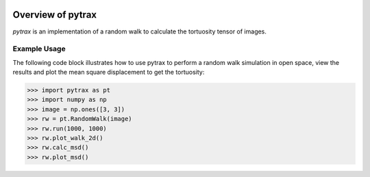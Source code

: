 
.. image:: https://badge.fury.io/py/pytrax.svg
   :target: https://pypi.python.org/pypi/pytrax

.. image:: https://travis-ci.org/PMEAL/pytrax.svg?branch=master
   :target: https://travis-ci.org/PMEAL/pytrax

.. image:: https://codecov.io/gh/PMEAL/pytrax/branch/master/graph/badge.svg
   :target: https://codecov.io/gh/PMEAL/pytrax

.. image:: https://readthedocs.org/projects/pytrax/badge/?version=latest
   :target: http://pytrax.readthedocs.org/

###############################################################################
Overview of pytrax
###############################################################################

*pytrax* is an implementation of a random walk to calculate the tortuosity tensor of images.

===============================================================================
Example Usage
===============================================================================

The following code block illustrates how to use pytrax to perform a random walk simulation in open space, view the results and plot the mean square displacement to get the tortuosity:

.. code-block:: python

  >>> import pytrax as pt
  >>> import numpy as np
  >>> image = np.ones([3, 3])
  >>> rw = pt.RandomWalk(image)
  >>> rw.run(1000, 1000)
  >>> rw.plot_walk_2d()
  >>> rw.calc_msd()
  >>> rw.plot_msd()
